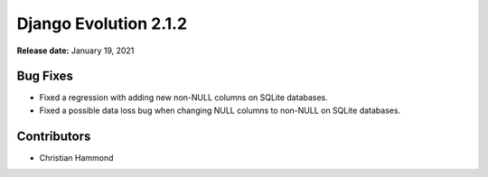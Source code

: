 ======================
Django Evolution 2.1.2
======================

**Release date:** January 19, 2021


Bug Fixes
=========

* Fixed a regression with adding new non-NULL columns on SQLite databases.

* Fixed a possible data loss bug when changing NULL columns to non-NULL on
  SQLite databases.


Contributors
============

* Christian Hammond
